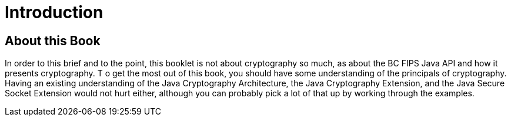 = Introduction

== About this Book

In order to this brief and to the point, this booklet is not about cryptography so much, as about the BC FIPS Java API and how it presents cryptography. T o get the most out of this book, you should have some understanding of the principals of cryptography. Having an existing understanding of the Java Cryptography Architecture, the Java Cryptography Extension, and the Java Secure Socket Extension would not hurt either, although you can probably pick a lot of that up by working through the examples.

